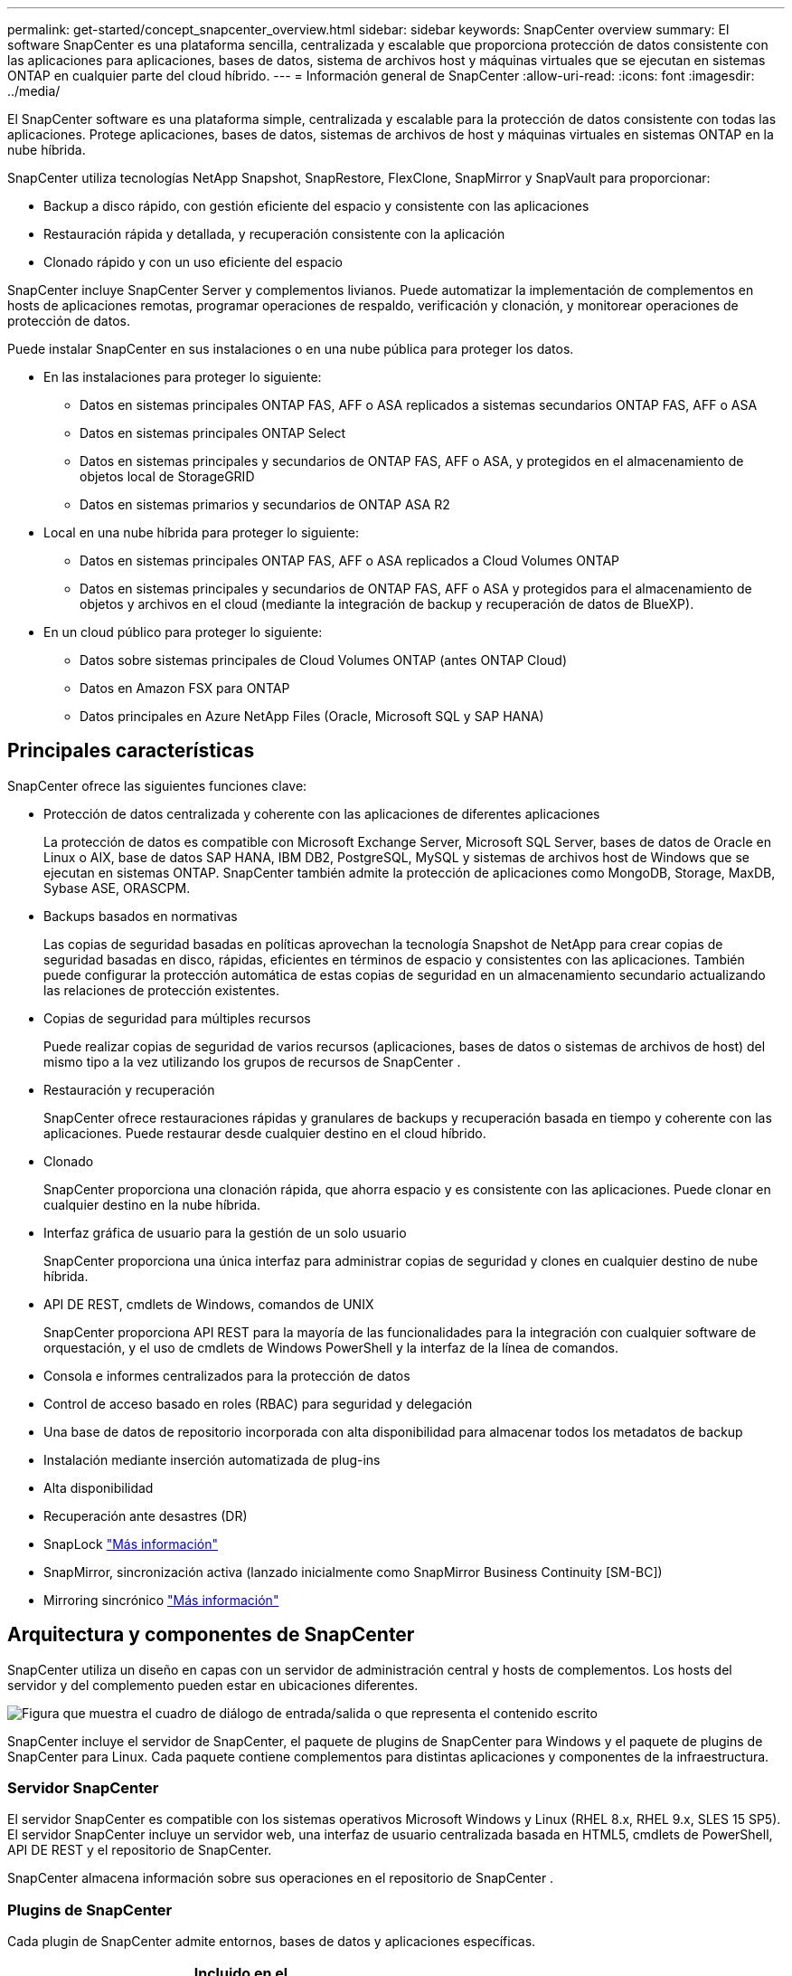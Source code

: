 ---
permalink: get-started/concept_snapcenter_overview.html 
sidebar: sidebar 
keywords: SnapCenter overview 
summary: El software SnapCenter es una plataforma sencilla, centralizada y escalable que proporciona protección de datos consistente con las aplicaciones para aplicaciones, bases de datos, sistema de archivos host y máquinas virtuales que se ejecutan en sistemas ONTAP en cualquier parte del cloud híbrido. 
---
= Información general de SnapCenter
:allow-uri-read: 
:icons: font
:imagesdir: ../media/


[role="lead"]
El SnapCenter software es una plataforma simple, centralizada y escalable para la protección de datos consistente con todas las aplicaciones.  Protege aplicaciones, bases de datos, sistemas de archivos de host y máquinas virtuales en sistemas ONTAP en la nube híbrida.

SnapCenter utiliza tecnologías NetApp Snapshot, SnapRestore, FlexClone, SnapMirror y SnapVault para proporcionar:

* Backup a disco rápido, con gestión eficiente del espacio y consistente con las aplicaciones
* Restauración rápida y detallada, y recuperación consistente con la aplicación
* Clonado rápido y con un uso eficiente del espacio


SnapCenter incluye SnapCenter Server y complementos livianos.  Puede automatizar la implementación de complementos en hosts de aplicaciones remotas, programar operaciones de respaldo, verificación y clonación, y monitorear operaciones de protección de datos.

Puede instalar SnapCenter en sus instalaciones o en una nube pública para proteger los datos.

* En las instalaciones para proteger lo siguiente:
+
** Datos en sistemas principales ONTAP FAS, AFF o ASA replicados a sistemas secundarios ONTAP FAS, AFF o ASA
** Datos en sistemas principales ONTAP Select
** Datos en sistemas principales y secundarios de ONTAP FAS, AFF o ASA, y protegidos en el almacenamiento de objetos local de StorageGRID
** Datos en sistemas primarios y secundarios de ONTAP ASA R2


* Local en una nube híbrida para proteger lo siguiente:
+
** Datos en sistemas principales ONTAP FAS, AFF o ASA replicados a Cloud Volumes ONTAP
** Datos en sistemas principales y secundarios de ONTAP FAS, AFF o ASA y protegidos para el almacenamiento de objetos y archivos en el cloud (mediante la integración de backup y recuperación de datos de BlueXP).


* En un cloud público para proteger lo siguiente:
+
** Datos sobre sistemas principales de Cloud Volumes ONTAP (antes ONTAP Cloud)
** Datos en Amazon FSX para ONTAP
** Datos principales en Azure NetApp Files (Oracle, Microsoft SQL y SAP HANA)






== Principales características

SnapCenter ofrece las siguientes funciones clave:

* Protección de datos centralizada y coherente con las aplicaciones de diferentes aplicaciones
+
La protección de datos es compatible con Microsoft Exchange Server, Microsoft SQL Server, bases de datos de Oracle en Linux o AIX, base de datos SAP HANA, IBM DB2, PostgreSQL, MySQL y sistemas de archivos host de Windows que se ejecutan en sistemas ONTAP. SnapCenter también admite la protección de aplicaciones como MongoDB, Storage, MaxDB, Sybase ASE, ORASCPM.

* Backups basados en normativas
+
Las copias de seguridad basadas en políticas aprovechan la tecnología Snapshot de NetApp para crear copias de seguridad basadas en disco, rápidas, eficientes en términos de espacio y consistentes con las aplicaciones.  También puede configurar la protección automática de estas copias de seguridad en un almacenamiento secundario actualizando las relaciones de protección existentes.

* Copias de seguridad para múltiples recursos
+
Puede realizar copias de seguridad de varios recursos (aplicaciones, bases de datos o sistemas de archivos de host) del mismo tipo a la vez utilizando los grupos de recursos de SnapCenter .

* Restauración y recuperación
+
SnapCenter ofrece restauraciones rápidas y granulares de backups y recuperación basada en tiempo y coherente con las aplicaciones. Puede restaurar desde cualquier destino en el cloud híbrido.

* Clonado
+
SnapCenter proporciona una clonación rápida, que ahorra espacio y es consistente con las aplicaciones.  Puede clonar en cualquier destino en la nube híbrida.

* Interfaz gráfica de usuario para la gestión de un solo usuario
+
SnapCenter proporciona una única interfaz para administrar copias de seguridad y clones en cualquier destino de nube híbrida.

* API DE REST, cmdlets de Windows, comandos de UNIX
+
SnapCenter proporciona API REST para la mayoría de las funcionalidades para la integración con cualquier software de orquestación, y el uso de cmdlets de Windows PowerShell y la interfaz de la línea de comandos.

* Consola e informes centralizados para la protección de datos
* Control de acceso basado en roles (RBAC) para seguridad y delegación
* Una base de datos de repositorio incorporada con alta disponibilidad para almacenar todos los metadatos de backup
* Instalación mediante inserción automatizada de plug-ins
* Alta disponibilidad
* Recuperación ante desastres (DR)
* SnapLock https://docs.netapp.com/us-en/ontap/snaplock/["Más información"]
* SnapMirror, sincronización activa (lanzado inicialmente como SnapMirror Business Continuity [SM-BC])
* Mirroring sincrónico https://docs.netapp.com/us-en/e-series-santricity/sm-mirroring/overview-mirroring-sync.html["Más información"]




== Arquitectura y componentes de SnapCenter

SnapCenter utiliza un diseño en capas con un servidor de administración central y hosts de complementos.  Los hosts del servidor y del complemento pueden estar en ubicaciones diferentes.

image::../media/saphana-br-scs-image6.png[Figura que muestra el cuadro de diálogo de entrada/salida o que representa el contenido escrito]

SnapCenter incluye el servidor de SnapCenter, el paquete de plugins de SnapCenter para Windows y el paquete de plugins de SnapCenter para Linux. Cada paquete contiene complementos para distintas aplicaciones y componentes de la infraestructura.



=== Servidor SnapCenter

El servidor SnapCenter es compatible con los sistemas operativos Microsoft Windows y Linux (RHEL 8.x, RHEL 9.x, SLES 15 SP5). El servidor SnapCenter incluye un servidor web, una interfaz de usuario centralizada basada en HTML5, cmdlets de PowerShell, API DE REST y el repositorio de SnapCenter.

SnapCenter almacena información sobre sus operaciones en el repositorio de SnapCenter .



=== Plugins de SnapCenter

Cada plugin de SnapCenter admite entornos, bases de datos y aplicaciones específicas.

|===
| Nombre de complemento | Incluido en el paquete de instalación | Requiere otros plugins | Instalado en el host | Plataforma compatible 


 a| 
Plugin de SnapCenter para Microsoft SQL Server
 a| 
Paquete de plugins para Windows
 a| 
Plugin para Windows
 a| 
Host SQL Server
 a| 
Windows



 a| 
Complemento de SnapCenter para Windows
 a| 
Paquete de plugins para Windows
 a| 
 a| 
Host Windows
 a| 
Windows



 a| 
Plugin de SnapCenter para Microsoft Exchange Server
 a| 
Paquete de plugins para Windows
 a| 
Plugin para Windows
 a| 
Host Exchange Server
 a| 
Windows



 a| 
Plugin de SnapCentre para base de datos de Oracle
 a| 
Paquete de plugins para Linux y el paquete de plugins para AIX
 a| 
Complemento para UNIX
 a| 
Host Oracle
 a| 
Linux o AIX



 a| 
Plugin de SnapCenter para base de datos SAP HANA
 a| 
Paquete de plugins para Linux y paquete de plugins para Windows
 a| 
Plugin para UNIX o plugin para Windows
 a| 
Host del cliente HDBSQL
 a| 
Linux o Windows



 a| 
Complemento de SnapCenter para IBM DB2
 a| 
Paquete de plugins para Linux y paquete de plugins para Windows
 a| 
Plugin para UNIX o plugin para Windows
 a| 
DB2 host
 a| 
Linux, AIX o Windows



 a| 
Complemento de SnapCenter para PostgreSQL
 a| 
Paquete de plugins para Linux y paquete de plugins para Windows
 a| 
Plugin para UNIX o plugin para Windows
 a| 
Host PostgreSQL
 a| 
Linux o Windows



 a| 
Plug-in de SnaoCenter para MySQL
 a| 
Paquete de plugins para Linux y paquete de plugins para Windows
 a| 
Plugin para UNIX o plugin para Windows
 a| 
Host MySQL
 a| 
Linux o Windows



 a| 
Plugin de SnapCenter para MongoDB
 a| 
Paquete de plugins para Linux y paquete de plugins para Windows
 a| 
Plugin para UNIX o plugin para Windows
 a| 
Host MongoDB
 a| 
Linux o Windows



 a| 
Complemento de SnapCenter para ORASCPM (Aplicaciones Oracle)
 a| 
Paquete de plugins para Linux y paquete de plugins para Windows
 a| 
Plugin para UNIX o plugin para Windows
 a| 
Host Oracle
 a| 
Linux o Windows



 a| 
Complemento de SnapCenter para SAP ASE
 a| 
Paquete de plugins para Linux y paquete de plugins para Windows
 a| 
Plugin para UNIX o plugin para Windows
 a| 
Host SAP
 a| 
Linux o Windows



 a| 
Complemento de SnapCenter para SAP MaxDB
 a| 
Paquete de plugins para Linux y paquete de plugins para Windows
 a| 
Plugin para UNIX o plugin para Windows
 a| 
Host SAP MaxDB
 a| 
Linux o Windows



 a| 
Plugin de SnapCenter para plugin de almacenamiento
 a| 
Paquete de plugins para Linux y paquete de plugins para Windows
 a| 
Plugin para UNIX o plugin para Windows
 a| 
Host de almacenamiento
 a| 
Linux o Windows

|===
El SnapCenter Plug-in for VMware vSphere admite operaciones de copia de seguridad y restauración consistentes con fallas y con máquinas virtuales para máquinas virtuales (VM), almacenes de datos y discos de máquinas virtuales (VMDK).  También admite operaciones de copia de seguridad y restauración consistentes con la aplicación para bases de datos y sistemas de archivos virtualizados.

Para proteger bases de datos, sistemas de archivos, máquinas virtuales o almacenes de datos en máquinas virtuales, implemente el SnapCenter Plug-in for VMware vSphere .  Para obtener información, consulte https://docs.netapp.com/us-en/sc-plugin-vmware-vsphere/index.html["Documentación del plugin de SnapCenter para VMware vSphere"^] .



=== Repositorio de SnapCenter

El repositorio de SnapCenter, que a veces se denomina base de datos NSM, almacena información y metadatos para cada operación SnapCenter.

La instalación de SnapCenter Server instala la base de datos del repositorio de MySQL Server de forma predeterminada.  Si ya ha instalado MySQL Server y desea realizar una nueva instalación de SnapCenter Server, debe desinstalar MySQL Server.

SnapCenter admite MySQL Server 8.0.37 o posterior como base de datos del repositorio de SnapCenter .  Si utiliza una versión anterior de MySQL Server con una versión anterior de SnapCenter, el proceso de actualización de SnapCenter actualiza MySQL Server a la versión 8.0.37 o posterior.

El repositorio de SnapCenter almacena la siguiente información y metadatos:

* Metadatos de backup, clonado, restauración y verificación
* Información sobre informes, trabajos y eventos
* Información sobre el host y los plugins
* Detalles de roles, usuarios y permisos
* Información de conexiones del sistema de almacenamiento

